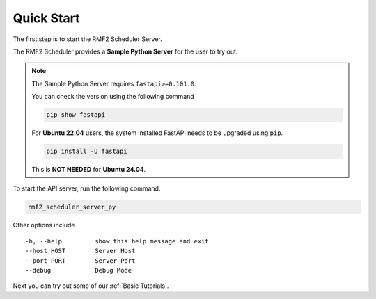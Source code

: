 Quick Start
===========

The first step is to start the RMF2 Scheduler Server.

The RMF2 Scheduler provides a **Sample Python Server** for the user to try out.

.. note::

   The Sample Python Server requires ``fastapi>=0.101.0``.

   You can check the version using the following command

   .. code-block:: bash

      pip show fastapi

   For **Ubuntu 22.04** users,
   the system installed FastAPI needs to be upgraded using ``pip``.

   .. code-block:: bash

      pip install -U fastapi

   This is **NOT NEEDED** for **Ubuntu 24.04**.


To start the API server, run the following command.

.. code-block:: bash

   rmf2_scheduler_server_py

Other options include

::

    -h, --help         show this help message and exit
    --host HOST        Server Host
    --port PORT        Server Port
    --debug            Debug Mode

Next you can try out some of our :ref:`Basic Tutorials`.
